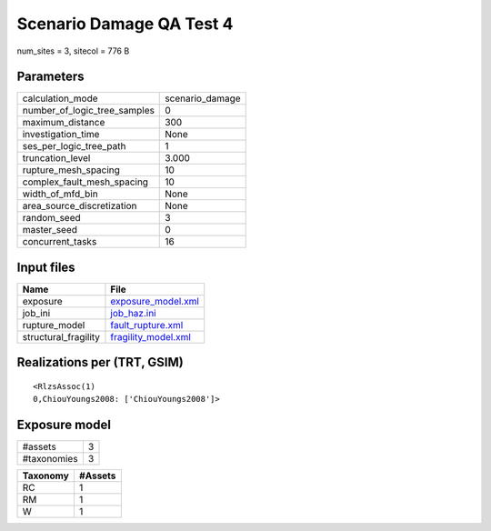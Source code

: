 Scenario Damage QA Test 4
=========================

num_sites = 3, sitecol = 776 B

Parameters
----------
============================ ===============
calculation_mode             scenario_damage
number_of_logic_tree_samples 0              
maximum_distance             300            
investigation_time           None           
ses_per_logic_tree_path      1              
truncation_level             3.000          
rupture_mesh_spacing         10             
complex_fault_mesh_spacing   10             
width_of_mfd_bin             None           
area_source_discretization   None           
random_seed                  3              
master_seed                  0              
concurrent_tasks             16             
============================ ===============

Input files
-----------
==================== ============================================
Name                 File                                        
==================== ============================================
exposure             `exposure_model.xml <exposure_model.xml>`_  
job_ini              `job_haz.ini <job_haz.ini>`_                
rupture_model        `fault_rupture.xml <fault_rupture.xml>`_    
structural_fragility `fragility_model.xml <fragility_model.xml>`_
==================== ============================================

Realizations per (TRT, GSIM)
----------------------------

::

  <RlzsAssoc(1)
  0,ChiouYoungs2008: ['ChiouYoungs2008']>

Exposure model
--------------
=========== =
#assets     3
#taxonomies 3
=========== =

======== =======
Taxonomy #Assets
======== =======
RC       1      
RM       1      
W        1      
======== =======